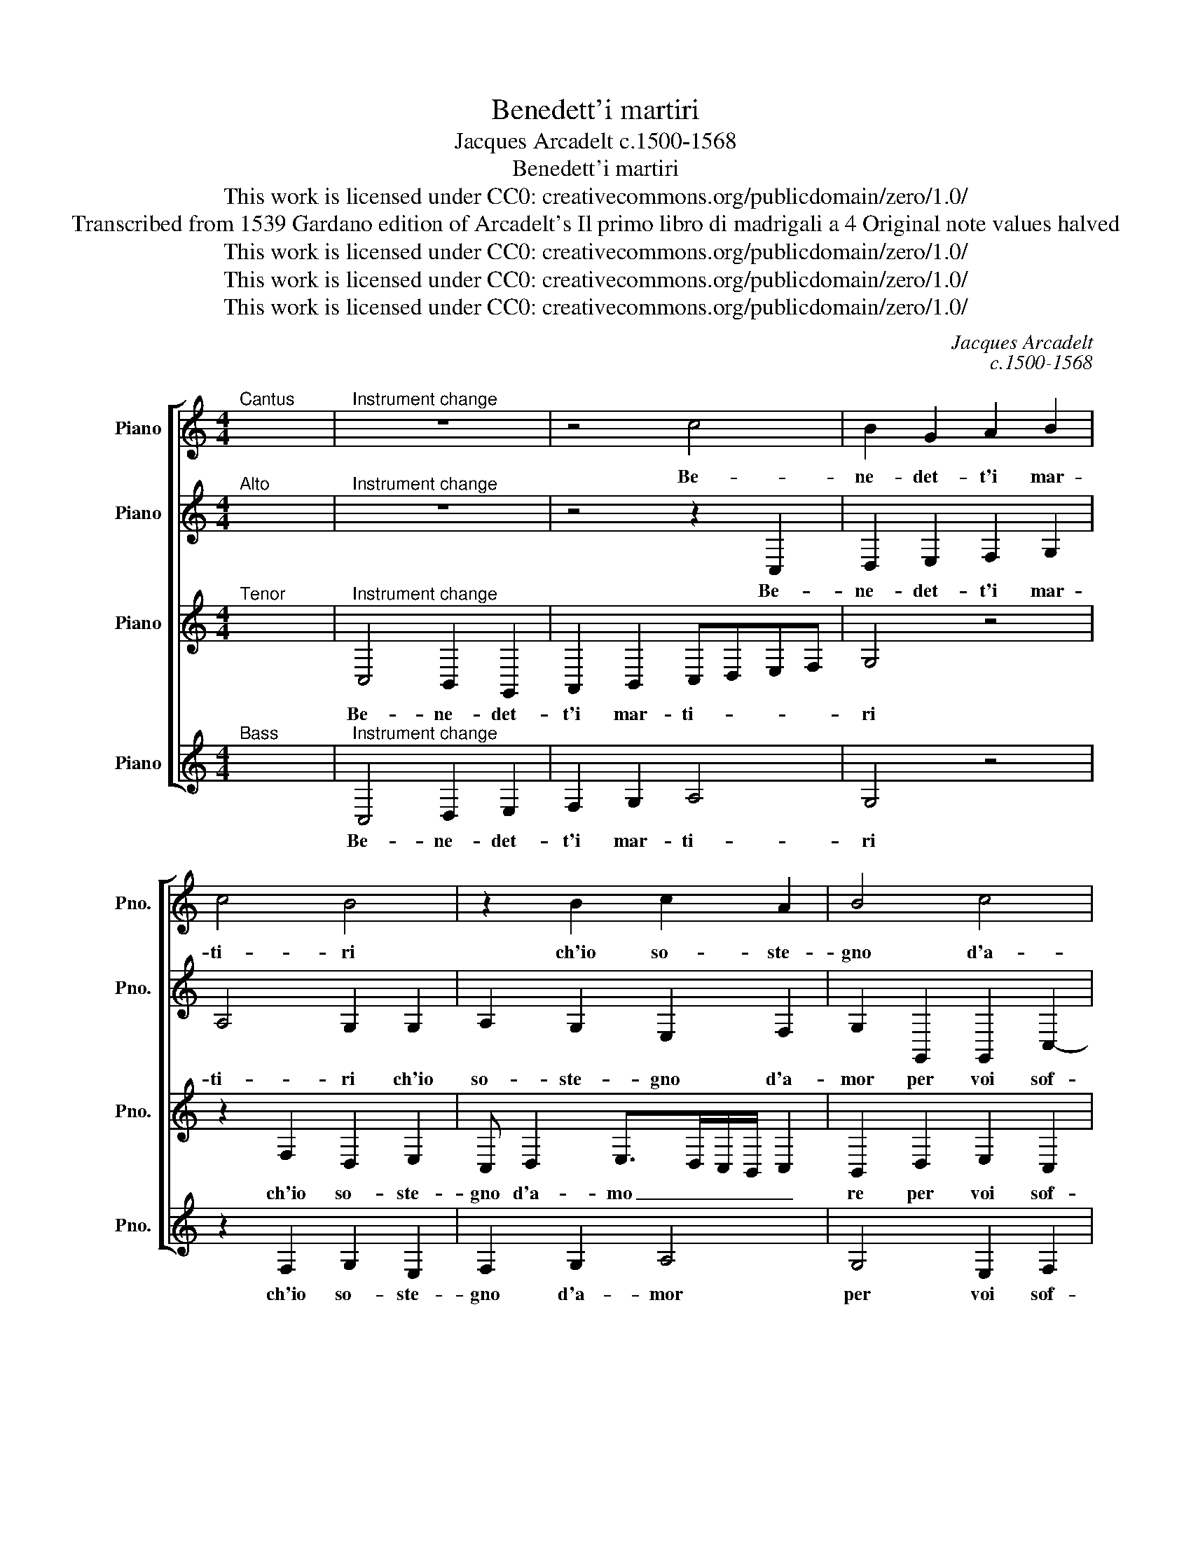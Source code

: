 X:1
T:Benedett'i martiri
T:Jacques Arcadelt c.1500-1568
T:Benedett'i martiri
T:This work is licensed under CC0: creativecommons.org/publicdomain/zero/1.0/
T:Transcribed from 1539 Gardano edition of Arcadelt's Il primo libro di madrigali a 4 Original note values halved
T:This work is licensed under CC0: creativecommons.org/publicdomain/zero/1.0/
T:This work is licensed under CC0: creativecommons.org/publicdomain/zero/1.0/
T:This work is licensed under CC0: creativecommons.org/publicdomain/zero/1.0/
C:Jacques Arcadelt
C:c.1500-1568
Z:Anonymous
Z:This work is licensed under CC0: creativecommons.org/publicdomain/zero/1.0/
%%score [ 1 2 3 4 ]
L:1/8
M:4/4
K:C
V:1 treble nm="Piano" snm="Pno."
V:2 treble transpose=-12 nm="Piano" snm="Pno."
V:3 treble transpose=-12 nm="Piano" snm="Pno."
V:4 treble nm="Piano" snm="Pno."
V:1
"^Cantus" x8 |"^Instrument change" z8 | z4 c4 | B2 G2 A2 B2 | c4 B4 | z2 B2 c2 A2 | B4 c4 | %7
w: ||Be-|ne- det- t'i mar-|ti- ri|ch'io so- ste-|gno d'a-|
 d4 G3 A | BABc d2 e2 | d2 c4 B2 | c2 e2 e2 e2 | d2 B2 c3 B | A2 G2 A4 | G8 | z4 z2 G2 | %15
w: mor per _|_ _ _ _ voi sof-|fer- * *|si ben- e- det-|te le la- gri-|m'e'i so- spi-|ri|ch'io|
 A2 B2 c4- | c2 B2 A4 | G2 G2 G2 G2 | F2 E4 D2 | E2 E4 G2- | G2 D4 F2- | F2 F2 F4 | E4 D2 C2 | D8 | %24
w: vò sem- pre|_ spar- gen-|do ch'io vò sem-|pre spar- gen-|do Al- ma|* che pian-|* to per|dol- cez- za|ver-|
 C2 G2 G2 G2 | A2 c3 B A2- | A2 G2 A4 | z2 G2 G2 G2 | A2 c3 B A2- | A2 G2 A4- | A4 z4 | z4 z4 | %32
w: si ben dei mo-|rir ri- * den-|* * do|poi- ch'a mor-|te ne _ me-|* * na|_||
 z8 | z8 | z2 G2 G2 G2 | E2 F2 G3 A | BABc d2 e2- | ed c4 B2 | c8 |] %39
w: ||que- sta so-|la fra noi del|ciel _ _ _ _ si-|* * re- *|na.|
V:2
"^Alto" x8 |"^Instrument change" z8 | z4 z2 C,2 | D,2 E,2 F,2 G,2 | A,4 G,2 G,2 | A,2 G,2 E,2 F,2 | %6
w: ||Be-|ne- det- t'i mar-|ti- ri ch'io|so- ste- gno d'a-|
 G,2 G,,2 G,,2 C,2- | C,2 B,,2 C,4 | z2 G,,2 G,,2 G,2 | A,2 F,2 G,4 | E,2 C,2 G,2 G,2 | %11
w: mor per voi sof-|* fer- si|per voi sof-|fer- * *|si ben- e- det-|
 G,2 G,2 E,2 E,2 | F,2 D,/C,/D,/E,/ F, G,2"^#" ^F, | G,4 D,3 E,- | E, F,2 G,>F,E,/D,/ C,2 | %15
w: te le la- gri-|m'e'i so- * * * * spi- *|ri ch'io vò|* sem- pre _ _ _ _|
 z z2 D, E,2 F,2 | G,6 F,2 | E,4 D,2 z D, | D,2 B,,C,>B,,A,,/G,,/ A,,2 | G,,2 G,,2 G,4 | %20
w: ch'io vò sem-|pre spar-|gen- do sem-|pre spar- gen- * * * *|do Al- ma|
 D,4 F,3 E, | D,2 C,2 D,4 | G,,2 G,4 F,2 | G,2 A,2 G,4 | G,2 G,,2 C,2 C,2 | A,,3 B,, C,D, E,2- | %26
w: che pian- to|per dol- cez-|za per dol-|cez- za ver-|si ben dei mo-|rir _ _ _ ri-|
 E,2 D,2 E,2 E,2 | C,2 E,2 D,3 E, | F,2 E,2 C,2 E,2- | E,2 D,2 E,2 A,,2 | C,2 A,,2 A,,2 G,,2 | %31
w: * den- do poi|ch'a mor- te _|_ ne me- *|* * na que-|sta so- la fra|
 C,3 D, E,F, G,2- | G,2 F,2 E,3 F, | G,E, F,3 E,D,C, | D,4 C,2 G,,2 | G,,2 A,,2 B,,2 C,2 | %36
w: noi _ _ _ _|_ del ciel _|_ _ si- * * *|re- na, que-|sta so- la fra|
 D,6 C,2 | E,2 F,2 G,4 | E,8 |] %39
w: noi del|ciel si- re-|na.|
V:3
"^Tenor" x8 |"^Instrument change" C,4 B,,2 G,,2 | A,,2 B,,2 C,D,E,F, | G,4 z4 | z2 F,2 D,2 E,2 | %5
w: |Be- ne- det-|t'i mar- ti- * * *|ri|ch'io so- ste-|
 C, D,2 E,>D,C,/B,,/ C,2 | B,,2 D,2 E,2 C,2 | F,4 E,2 E,2 | D,2 D,2 G,2 E,2 | F,E,D,C, D,4 | %10
w: gno d'a- mo _ _ _ _|re per voi sof-|fer- si d'am-|or per voi sof-|fer- * * * *|
 C,2 G,,2 C,2 C,2 | B,,2 D,2 C,2 A,,2 | C,2 B,,2 A,,2 D,2- | D,C,B,,A,, B,,4 | z2 D,2 E,4- | %15
w: si ben- e- det-|te le la- gri-|m'e'i so- spi- *|* * * * ri|ch'io vò|
 E,2 D,2 C,2 C,2 | D,8 | G,,4 z2 G,,2 | A,,2 G,,2 A,,4 | B,,8 | z2 B,,2 D,4 | A,,4 A,,2 B,,2 | %22
w: _ sem- pre spar-|gen-|do sem-|pre spar- gen-|do|Al- ma|che pian- to|
 C,2 C,2 B,,2 A,,2 | B,,2 C,4 B,,2 | C,3 D, E,4- | E,8 | z2 G,,2 C,2 C,2 | A,,2 C,2 B,,4 | %28
w: per dol- cez- za|ver- * *|si _ _|_|ben dei mor-|ir ri- den-|
 A,,4 z4 | z2 G,,2 C,2 C,2 | A,,2 C,2 B,,4 | A,,2 C,2 C,2 C,2 | A,,2 B,,2 C,3 B,, | %33
w: do|poi ch'a mor-|te ne me-|na que- sta so-|la fra noi del|
 G,,2 B,,2 A,,4 | G,,4 z2 C,2 | C,2 C,2 E,2 E,2 | D,2 G,2 F,2 E,2 | C,4 D,4 | C,8 |] %39
w: ciel si- re-|na, que-|sta so- la fra|noi del ciel si-|re- *|na.|
V:4
"^Bass" x8 |"^Instrument change" C,4 D,2 E,2 | F,2 G,2 A,4 | G,4 z4 | z2 F,2 G,2 E,2 | %5
w: |Be- ne- det-|t'i mar- ti-|ri|ch'io so- ste-|
 F,2 G,2 A,4 | G,4 E,2 F,2 | D,4 C,D,E,F, | G,F,G,A, B,2 C2 | F,2 A,2 G,4 | C,2 C,2 C,2 C,2 | %11
w: gno d'a- mor|per voi sof-|fer- si _ _ _|_ _ _ _ _ per-|voi sof- fer-|si ben- e- det-|
 G,2 G,2 A,3 G, | F,2 G,2 D,4 | G,4 z2 G,2 | A,2 B,2 C4- | C2 B,2 A,4 | G,4 z2 D,2 | %17
w: te le la- gri-|m'e'i so- spi-|ri ch'io|vò sem- pre|_ spar- gen-|do ch'io|
 E,2 C,2 G,3 F,/E,/ | D,2 E,2 F,4 | E,4 E,4 | G,4 D,4 | F,3 E, D,2 D,2 | C,D,E,F, G,2 A,2 | %23
w: vò sem- pre _ _|_ spar- gen-|do Al-|ma che|pian- to per dol-|cez- * * * * za|
 G,2 F,2 G,4 | C,4 z2 C,2 | C2 C2 A,2 C2 | B,4 A,4 | z4 z2 G,2 | C2 C2 A,2 C2 | B,4 A,2 F,2 | %30
w: ver- * *|si ben|dei mo- rir ri-|den- do|poi|ch'a mor- te ne|me- na que-|
 F,2 F,2 D,2 E,2 | F,3 E, C,2 E,2 | D,4 C,2 C2 | B,2 D3 C C2- | C2 B,2 C2 C,2 | C,2 F,2 E,2 C,2 | %36
w: sta so- la fra|noi del ciel si-|re- na del|ciel si- * re-|* * na, que-|sta so- la fra|
 G,3 A, B,2 C2 | A,4 G,4 | C,8 |] %39
w: noi del ciel si-|re- *|na.|

